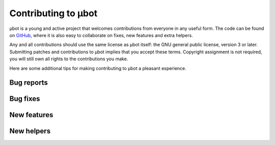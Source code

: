 Contributing to µbot
====================

µbot is a young and active project that welcomes contributions from everyone in
any useful form. The code can be found on GitHub_, where it is also easy to
collaborate on fixes, new features and extra helpers.

Any and all contributions should use the same license as µbot itself: the GNU
general public license, version 3 or later. Submitting patches and
contributions to µbot implies that you accept these terms. Copyright assignment
is not required, you will still own all rights to the contributions you make.

Here are some additional tips for making contributing to µbot a pleasant
experience.

.. _GitHub: http://github.net/seveas/ubot

Bug reports
-----------

Bug fixes
---------

New features
------------

New helpers
-----------
